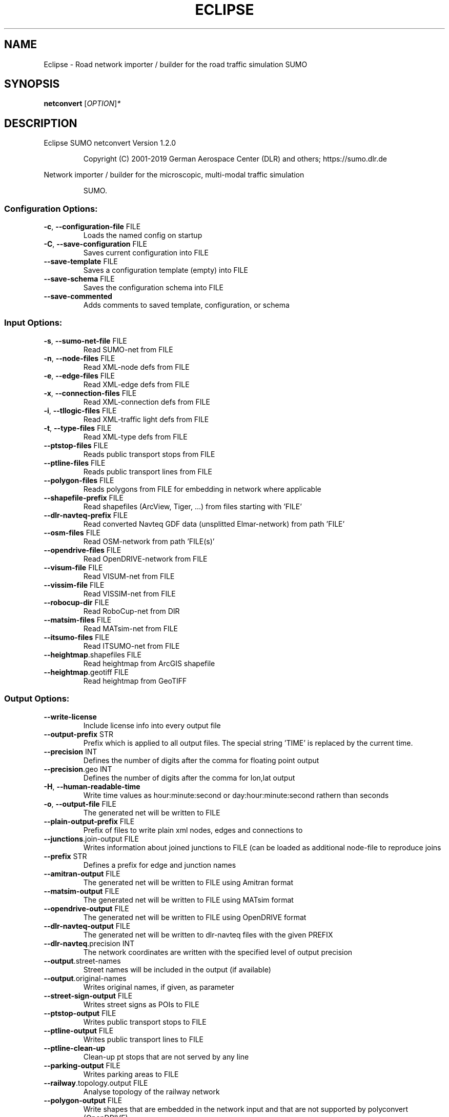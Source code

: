 .\" DO NOT MODIFY THIS FILE!  It was generated by help2man 1.47.6.
.TH ECLIPSE "1" "April 2019" "Eclipse SUMO netconvert Version 1.2.0" "User Commands"
.SH NAME
Eclipse \- Road network importer / builder for the road traffic simulation SUMO
.SH SYNOPSIS
.B netconvert
[\fI\,OPTION\/\fR]\fI\,*\/\fR
.SH DESCRIPTION
Eclipse SUMO netconvert Version 1.2.0
.IP
Copyright (C) 2001\-2019 German Aerospace Center (DLR) and others; https://sumo.dlr.de
.PP
Network importer / builder for the microscopic, multi\-modal traffic simulation
.IP
SUMO.
.SS "Configuration Options:"
.TP
\fB\-c\fR, \fB\-\-configuration\-file\fR FILE
Loads the named config on startup
.TP
\fB\-C\fR, \fB\-\-save\-configuration\fR FILE
Saves current configuration into FILE
.TP
\fB\-\-save\-template\fR FILE
Saves a configuration template (empty)
into FILE
.TP
\fB\-\-save\-schema\fR FILE
Saves the configuration schema into FILE
.TP
\fB\-\-save\-commented\fR
Adds comments to saved template,
configuration, or schema
.SS "Input Options:"
.TP
\fB\-s\fR, \fB\-\-sumo\-net\-file\fR FILE
Read SUMO\-net from FILE
.TP
\fB\-n\fR, \fB\-\-node\-files\fR FILE
Read XML\-node defs from FILE
.TP
\fB\-e\fR, \fB\-\-edge\-files\fR FILE
Read XML\-edge defs from FILE
.TP
\fB\-x\fR, \fB\-\-connection\-files\fR FILE
Read XML\-connection defs from FILE
.TP
\fB\-i\fR, \fB\-\-tllogic\-files\fR FILE
Read XML\-traffic light defs from FILE
.TP
\fB\-t\fR, \fB\-\-type\-files\fR FILE
Read XML\-type defs from FILE
.TP
\fB\-\-ptstop\-files\fR FILE
Reads public transport stops from FILE
.TP
\fB\-\-ptline\-files\fR FILE
Reads public transport lines from FILE
.TP
\fB\-\-polygon\-files\fR FILE
Reads polygons from FILE for embedding
in network where applicable
.TP
\fB\-\-shapefile\-prefix\fR FILE
Read shapefiles (ArcView, Tiger, ...)
from files starting with 'FILE'
.TP
\fB\-\-dlr\-navteq\-prefix\fR FILE
Read converted Navteq GDF data
(unsplitted Elmar\-network) from path
\&'FILE'
.TP
\fB\-\-osm\-files\fR FILE
Read OSM\-network from path 'FILE(s)'
.TP
\fB\-\-opendrive\-files\fR FILE
Read OpenDRIVE\-network from FILE
.TP
\fB\-\-visum\-file\fR FILE
Read VISUM\-net from FILE
.TP
\fB\-\-vissim\-file\fR FILE
Read VISSIM\-net from FILE
.TP
\fB\-\-robocup\-dir\fR FILE
Read RoboCup\-net from DIR
.TP
\fB\-\-matsim\-files\fR FILE
Read MATsim\-net from FILE
.TP
\fB\-\-itsumo\-files\fR FILE
Read ITSUMO\-net from FILE
.TP
\fB\-\-heightmap\fR.shapefiles FILE
Read heightmap from ArcGIS shapefile
.TP
\fB\-\-heightmap\fR.geotiff FILE
Read heightmap from GeoTIFF
.SS "Output Options:"
.TP
\fB\-\-write\-license\fR
Include license info into every output
file
.TP
\fB\-\-output\-prefix\fR STR
Prefix which is applied to all output
files. The special string 'TIME' is
replaced by the current time.
.TP
\fB\-\-precision\fR INT
Defines the number of digits after the
comma for floating point output
.TP
\fB\-\-precision\fR.geo INT
Defines the number of digits after the
comma for lon,lat output
.TP
\fB\-H\fR, \fB\-\-human\-readable\-time\fR
Write time values as hour:minute:second
or day:hour:minute:second rathern than
seconds
.TP
\fB\-o\fR, \fB\-\-output\-file\fR FILE
The generated net will be written to
FILE
.TP
\fB\-\-plain\-output\-prefix\fR FILE
Prefix of files to write plain xml
nodes, edges and connections to
.TP
\fB\-\-junctions\fR.join\-output FILE
Writes information about joined
junctions to FILE (can be loaded as
additional node\-file to reproduce joins
.TP
\fB\-\-prefix\fR STR
Defines a prefix for edge and junction
names
.TP
\fB\-\-amitran\-output\fR FILE
The generated net will be written to
FILE using Amitran format
.TP
\fB\-\-matsim\-output\fR FILE
The generated net will be written to
FILE using MATsim format
.TP
\fB\-\-opendrive\-output\fR FILE
The generated net will be written to
FILE using OpenDRIVE format
.TP
\fB\-\-dlr\-navteq\-output\fR FILE
The generated net will be written to
dlr\-navteq files with the given PREFIX
.TP
\fB\-\-dlr\-navteq\fR.precision INT
The network coordinates are written with
the specified level of output precision
.TP
\fB\-\-output\fR.street\-names
Street names will be included in the
output (if available)
.TP
\fB\-\-output\fR.original\-names
Writes original names, if given, as
parameter
.TP
\fB\-\-street\-sign\-output\fR FILE
Writes street signs as POIs to FILE
.TP
\fB\-\-ptstop\-output\fR FILE
Writes public transport stops to FILE
.TP
\fB\-\-ptline\-output\fR FILE
Writes public transport lines to FILE
.TP
\fB\-\-ptline\-clean\-up\fR
Clean\-up pt stops that are not served by
any line
.TP
\fB\-\-parking\-output\fR FILE
Writes parking areas to FILE
.TP
\fB\-\-railway\fR.topology.output FILE
Analyse topology of the railway network
.TP
\fB\-\-polygon\-output\fR FILE
Write shapes that are embedded in the
network input and that are not
supported by polyconvert (OpenDRIVE)
.TP
\fB\-\-opendrive\-output\fR.straight\-threshold FLOAT
Builds parameterized curves
whenever the angular change  between
straight segments exceeds FLOAT degrees
.SS "Projection Options:"
.TP
\fB\-\-simple\-projection\fR
Uses a simple method for projection
.TP
\fB\-\-proj\fR.scale FLOAT
Scaling factor for input coordinates
.TP
\fB\-\-proj\fR.rotate FLOAT
Rotation (clockwise degrees) for input
coordinates
.TP
\fB\-\-proj\fR.utm
Determine the UTM zone (for a universal
transversal mercator projection based
on the WGS84 ellipsoid)
.TP
\fB\-\-proj\fR.dhdn
Determine the DHDN zone (for a
transversal mercator projection based
on the bessel ellipsoid,
"Gauss\-Krueger")
.TP
\fB\-\-proj\fR STR
Uses STR as proj.4 definition for
projection
.TP
\fB\-\-proj\fR.inverse
Inverses projection
.TP
\fB\-\-proj\fR.dhdnutm
Convert from Gauss\-Krueger to UTM
.TP
\fB\-\-proj\fR.plain\-geo
Write geo coordinates in plain\-xml
.SS "Processing Options:"
.TP
\fB\-\-speed\-in\-kmh\fR
vmax is parsed as given in km/h (some)
.TP
\fB\-\-construction\-date\fR STR
Use YYYY\-MM\-DD date to determine the
readiness of features under
construction
.TP
\fB\-\-flatten\fR
Remove all z\-data
.TP
\fB\-\-plain\fR.extend\-edge\-shape
If edge shapes do not end at the node
positions, extend them
.TP
\fB\-\-numerical\-ids\fR
Remaps alphanumerical IDs of nodes and
edges to ensure that all IDs are
integers
.TP
\fB\-\-reserved\-ids\fR FILE
Ensures that generated ids do not
included any of the typed IDs from FILE
(SUMO\-GUI selection file format)
.TP
\fB\-\-dismiss\-vclasses\fR
Removes vehicle class restrictions from
imported edges
.TP
\fB\-\-geometry\fR.split
Splits edges across geometry nodes
.TP
\fB\-R\fR, \fB\-\-geometry\fR.remove
Replace nodes which only define edge
geometry by geometry points (joins
edges)
.TP
\fB\-\-geometry\fR.remove.keep\-edges.explicit STR
Ensure that the given list of
edges is not modified
.TP
\fB\-\-geometry\fR.remove.keep\-edges.input\-file FILE
Ensure that the edges in FILE
are not modified (Each id on a single
line. Selection files from SUMO\-GUI are
also supported)
.TP
\fB\-\-geometry\fR.max\-segment\-length FLOAT
splits geometry to restrict segment
length
.TP
\fB\-\-geometry\fR.min\-dist FLOAT
reduces too similar geometry points
.TP
\fB\-\-geometry\fR.max\-angle FLOAT
Warn about edge geometries with an angle
above DEGREES in successive segments
.TP
\fB\-\-geometry\fR.min\-radius FLOAT
Warn about edge geometries with a
turning radius less than METERS at the
start or end
.TP
\fB\-\-geometry\fR.min\-radius.fix
Straighten edge geometries to avoid
turning radii less than
geometry.min\-radius
.TP
\fB\-\-geometry\fR.junction\-mismatch\-threshold FLOAT
Warn if the junction shape is
to far away from the original node
position
.TP
\fB\-\-geometry\fR.check\-overlap FLOAT
Warn if edges overlap by more than the
given threshold value
.TP
\fB\-\-geometry\fR.check\-overlap.vertical\-threshold FLOAT
Ignore overlapping edges
if they are separated vertically by the
given threshold.
.TP
\fB\-\-geometry\fR.avoid\-overlap
Modify edge geometries to avoid overlap
at junctions
.TP
\fB\-\-geometry\fR.max\-grade FLOAT
Warn about edge geometries with a grade
in % above FLOAT.
.TP
\fB\-\-geometry\fR.max\-grade.fix
Smooth edge edge geometries with a grade
in above the warning threshold.
.TP
\fB\-\-offset\fR.disable\-normalization
Turn off normalizing node positions
.TP
\fB\-\-offset\fR.x FLOAT
Adds FLOAT to net x\-positions
.TP
\fB\-\-offset\fR.y FLOAT
Adds FLOAT to net y\-positions
.TP
\fB\-\-flip\-y\-axis\fR
Flips the y\-coordinate along zero
.TP
\fB\-\-roundabouts\fR.guess
Enable roundabout\-guessing
.TP
\fB\-\-opposites\fR.guess
Enable guessing of opposite direction
lanes usable for overtaking
.TP
\fB\-\-opposites\fR.guess.fix\-lengths
Ensure that opposite edges have the same
length
.TP
\fB\-\-lefthand\fR
Assumes left\-hand traffic on the network
.TP
\fB\-\-edges\fR.join
Merges edges which connect the same
nodes and are close to each other
(recommended for VISSIM import)
.TP
\fB\-\-speed\fR.offset FLOAT
Modifies all edge speeds by adding FLOAT
.TP
\fB\-\-speed\fR.factor FLOAT
Modifies all edge speeds by multiplying
by FLOAT
.TP
\fB\-\-speed\fR.minimum FLOAT
Modifies all edge speeds to at least
FLOAT
.SS "Building Defaults Options:"
.TP
\fB\-L\fR, \fB\-\-default\fR.lanenumber INT
The default number of lanes in an edge
.TP
\fB\-\-default\fR.lanewidth FLOAT
The default width of lanes
.TP
\fB\-S\fR, \fB\-\-default\fR.speed FLOAT
The default speed on an edge (in m/s)
.TP
\fB\-P\fR, \fB\-\-default\fR.priority INT
The default priority of an edge
.TP
\fB\-\-default\fR.sidewalk\-width FLOAT
The default width of added sidewalks
.TP
\fB\-\-default\fR.crossing\-width FLOAT
The default width of a pedestrian
crossing
.TP
\fB\-\-default\fR.disallow STR
The default for disallowed vehicle
classes
.TP
\fB\-\-default\fR.junctions.keep\-clear
Whether junctions should be kept clear
by default
.TP
\fB\-\-default\fR.junctions.radius FLOAT
The default turning radius of
intersections
.TP
\fB\-\-default\fR.right\-of\-way STR
The default algorithm for computing
right of way rules ('default',
\&'edgePriority')
.SS "TLS Building Options:"
.TP
\fB\-\-tls\fR.discard\-loaded
Does not instatiate traffic lights
loaded from other formats than
plain\-XML
.TP
\fB\-\-tls\fR.discard\-simple
Does not instatiate traffic lights at
geometry\-like nodes loaded from other
formats than plain\-XML
.TP
\fB\-\-tls\fR.set STR
Interprets STR as list of junctions to
be controlled by TLS
.TP
\fB\-\-tls\fR.unset STR
Interprets STR as list of junctions to
be not controlled by TLS
.TP
\fB\-\-tls\fR.guess
Turns on TLS guessing
.TP
\fB\-\-tls\fR.guess.threshold FLOAT
Sets minimum value for the sum of all
incoming lane speeds when guessing TLS
.TP
\fB\-\-tls\fR.taz\-nodes
Sets district nodes as tls\-controlled
.TP
\fB\-\-tls\-guess\fR.joining
Includes node clusters into guess
.TP
\fB\-\-tls\fR.join
Tries to cluster tls\-controlled nodes
.TP
\fB\-\-tls\fR.join\-dist FLOAT
Determines the maximal distance for
joining traffic lights (defaults to 20)
.TP
\fB\-\-tls\fR.uncontrolled\-within
Do not control edges that lie fully
within a joined traffic light. This may
cause collisions but allows old traffic
light plans to be used
.TP
\fB\-\-tls\fR.guess\-signals
Interprets tls nodes surrounding an
intersection as signal positions for a
larger TLS. This is typical pattern for
OSM\-derived networks
.TP
\fB\-\-tls\fR.guess\-signals.dist FLOAT
Distance for interpreting nodes as
signal locations
.TP
\fB\-\-tls\fR.cycle.time INT
Use INT as cycle duration
.TP
\fB\-\-tls\fR.green.time INT
Use INT as green phase duration
.TP
\fB\-D\fR, \fB\-\-tls\fR.yellow.min\-decel FLOAT
Defines smallest vehicle deceleration
.TP
\fB\-\-tls\fR.yellow.patch\-small
Given yellow times are patched even if
being too short
.TP
\fB\-\-tls\fR.yellow.time INT
Set INT as fixed time for yellow phase
durations
.TP
\fB\-\-tls\fR.red.time INT
Set INT as fixed time for red phase
duration at traffic lights that do not
have a conflicting flow
.TP
\fB\-\-tls\fR.allred.time INT
Set INT as fixed time for intermediate
red phase after every switch
.TP
\fB\-\-tls\fR.minor\-left.max\-speed FLOAT
Use FLOAT as threshold for allowing
left\-turning vehicles to move in the
same phase as oncoming straight\-going
vehicles
.TP
\fB\-\-tls\fR.left\-green.time INT
Use INT as green phase duration for left
turns (s). Setting this value to 0
disables additional left\-turning phases
.TP
\fB\-\-tls\fR.crossing\-min.time INT
Use INT as minimum green duration for
pedestrian crossings (s).
.TP
\fB\-\-tls\fR.crossing\-clearance.time INT
Use INT as clearance time for pedestrian
crossings (s).
.TP
\fB\-\-tls\fR.scramble.time INT
Use INT as green phase duration for
pedestrian scramble phase (s).
.TP
\fB\-\-tls\fR.half\-offset STR
TLSs in STR will be shifted by
half\-phase
.TP
\fB\-\-tls\fR.quarter\-offset STR
TLSs in STR will be shifted by
quarter\-phase
.TP
\fB\-\-tls\fR.default\-type STR
TLSs with unspecified type will use STR
as their algorithm
.TP
\fB\-\-tls\fR.layout STR
Set phase layout four grouping opposite
directions or grouping all movements
for one incoming edge ['opposites',
\&'incoming']
.TP
\fB\-\-tls\fR.min\-dur INT
Default minimum phase duration for
traffic lights with variable phase
length
.TP
\fB\-\-tls\fR.max\-dur INT
Default maximum phase duration for
traffic lights with variable phase
length
.SS "Ramp Guessing Options:"
.TP
\fB\-\-ramps\fR.guess
Enable ramp\-guessing
.TP
\fB\-\-ramps\fR.guess\-acceleration\-lanes
Guess on\-ramps and mark acceleration
lanes if they exist but do not add new
lanes
.TP
\fB\-\-ramps\fR.max\-ramp\-speed FLOAT
Treat edges with speed > FLOAT as no
ramps
.TP
\fB\-\-ramps\fR.min\-highway\-speed FLOAT
Treat edges with speed < FLOAT as no
highways
.TP
\fB\-\-ramps\fR.ramp\-length FLOAT
Use FLOAT as ramp\-length
.TP
\fB\-\-ramps\fR.set STR
Tries to handle the given edges as ramps
.TP
\fB\-\-ramps\fR.unset STR
Do not consider the given edges as ramps
.TP
\fB\-\-ramps\fR.no\-split
Avoids edge splitting
.SS "Edge Removal Options:"
.TP
\fB\-\-keep\-edges\fR.min\-speed FLOAT
Only keep edges with speed in
meters/second > FLOAT
.TP
\fB\-\-remove\-edges\fR.explicit STR
Remove edges in STR
.TP
\fB\-\-keep\-edges\fR.explicit STR
Only keep edges in STR or those which
are kept due to other keep\-edges or
remove\-edges options
.TP
\fB\-\-keep\-edges\fR.input\-file FILE
Only keep edges in FILE (Each id on a
single line. Selection files from
SUMO\-GUI are also supported) or those
which are kept due to other keep\-edges
or remove\-edges options
.TP
\fB\-\-remove\-edges\fR.input\-file FILE
Remove edges in FILE. (Each id on a
single line. Selection files from
SUMO\-GUI are also supported)
.TP
\fB\-\-keep\-edges\fR.postload
Remove edges after joining
.TP
\fB\-\-keep\-edges\fR.in\-boundary STR
Only keep edges which are located within
the given boundary (given either as
CARTESIAN corner coordinates
<xmin,ymin,xmax,ymax> or as polygon
<x0,y0,x1,y1,...>)
.TP
\fB\-\-keep\-edges\fR.in\-geo\-boundary STR
Only keep edges which are located within
the given boundary (given either as
GEODETIC corner coordinates
<lon\-min,lat\-min,lon\-max,lat\-max> or as
polygon <lon0,lat0,lon1,lat1,...>)
.TP
\fB\-\-keep\-edges\fR.by\-vclass STR
Only keep edges which allow one of the
vclasss in STR
.TP
\fB\-\-remove\-edges\fR.by\-vclass STR
Remove edges which allow only vclasses
from STR
.TP
\fB\-\-keep\-edges\fR.by\-type STR
Only keep edges where type is in STR
.TP
\fB\-\-keep\-edges\fR.components INT
Only keep the INT largest weakly
connected components
.TP
\fB\-\-remove\-edges\fR.by\-type STR
Remove edges where type is in STR
.TP
\fB\-\-remove\-edges\fR.isolated
Removes isolated edges
.SS "Unregulated Nodes Options:"
.TP
\fB\-\-keep\-nodes\-unregulated\fR
All nodes will be unregulated
.TP
\fB\-\-keep\-nodes\-unregulated\fR.explicit STR
Do not regulate nodes in STR
.TP
\fB\-\-keep\-nodes\-unregulated\fR.district\-nodes
Do not regulate district nodes
.SS "Junctions Options:"
.TP
\fB\-\-no\-internal\-links\fR
Omits internal links
.TP
\fB\-\-no\-turnarounds\fR
Disables building turnarounds
.TP
\fB\-\-no\-turnarounds\fR.tls
Disables building turnarounds at
tls\-controlled junctions
.TP
\fB\-\-no\-turnarounds\fR.geometry
Disables building turnarounds at
geometry\-like junctions
.TP
\fB\-\-no\-turnarounds\fR.except\-deadend
Disables building turnarounds except at
dead end junctions
.TP
\fB\-\-no\-left\-connections\fR
Disables building connections to left
.TP
\fB\-\-junctions\fR.join
Joins junctions that are close to each
other (recommended for OSM import)
.TP
\fB\-\-junctions\fR.join\-dist FLOAT
Determines the maximal distance for
joining junctions (defaults to 10)
.TP
\fB\-\-junctions\fR.join\-exclude STR
Interprets STR as list of junctions to
exclude from joining
.TP
\fB\-\-junctions\fR.corner\-detail INT
Generate INT intermediate points to
smooth out intersection corners
.TP
\fB\-\-junctions\fR.internal\-link\-detail INT
Generate INT intermediate points to
smooth out lanes within the
intersection
.TP
\fB\-\-junctions\fR.scurve\-stretch FLOAT
Generate longer intersections to allow
for smooth s\-curves when the number of
lanes changes
.TP
\fB\-\-junctions\fR.join\-turns
Builds common edges for turning
connections with common from\- and
to\-edge. This causes discrepancies
between geometrical length and assigned
length due to averaging but enables
lane\-changing while turning
.TP
\fB\-\-junctions\fR.limit\-turn\-speed FLOAT
Limits speed on junctions to an average
lateral acceleration of at most FLOAT
m/s^2)
.TP
\fB\-\-junctions\fR.limit\-turn\-speed.min\-angle FLOAT
Do not limit turn speed for
angular changes below FLOAT (degrees).
The value is subtracted from the
geometric angle before computing the
turning radius.
.TP
\fB\-\-junctions\fR.limit\-turn\-speed.min\-angle.railway FLOAT
Do not limit turn speed
for angular changes below FLOAT
(degrees) on railway edges. The value
is subtracted from the geometric angle
before computing the turning radius.
.TP
\fB\-\-junctions\fR.limit\-turn\-speed.warn.straight FLOAT
Warn about turn speed
limits that reduce the speed of
straight connections by more than FLOAT
.TP
\fB\-\-junctions\fR.limit\-turn\-speed.warn.turn FLOAT
Warn about turn speed limits
that reduce the speed of turning
connections (no u\-turns) by more than
FLOAT
.TP
\fB\-\-junctions\fR.small\-radius FLOAT
Default radius for junctions that do not
require wide vehicle turns
.TP
\fB\-\-rectangular\-lane\-cut\fR
Forces rectangular cuts between lanes
and intersections
.TP
\fB\-\-check\-lane\-foes\fR.roundabout
Allow driving onto a multi\-lane road if
there are foes on other lanes (at
roundabouts)
.TP
\fB\-\-check\-lane\-foes\fR.all
Allow driving onto a multi\-lane road if
there are foes on other lanes
(everywhere)
.SS "Pedestrian Options:"
.TP
\fB\-\-sidewalks\fR.guess
Guess pedestrian sidewalks based on edge
speed
.TP
\fB\-\-sidewalks\fR.guess.max\-speed FLOAT
Add sidewalks for edges with a speed
equal or below the given limit
.TP
\fB\-\-sidewalks\fR.guess.min\-speed FLOAT
Add sidewalks for edges with a speed
above the given limit
.TP
\fB\-\-sidewalks\fR.guess.from\-permissions
Add sidewalks for edges that allow
pedestrians on any of their lanes
regardless of speed
.TP
\fB\-\-sidewalks\fR.guess.exclude STR
Do not guess sidewalks for the given
list of edges
.TP
\fB\-\-crossings\fR.guess
Guess pedestrian crossings based on the
presence of sidewalks
.TP
\fB\-\-crossings\fR.guess.speed\-threshold FLOAT
At uncontrolled nodes, do not build
crossings across edges with a speed
above the threshold
.TP
\fB\-\-walkingareas\fR
Always build walking areas even if there
are no crossings
.SS "Railway Options:"
.TP
\fB\-\-railway\fR.signals.discard
Discard all railway signal information
loaded from other formats than
plain\-xml
.TP
\fB\-\-railway\fR.topology.repair
Repair topology of the railway network
.TP
\fB\-\-railway\fR.topology.repair.connect\-straight
Allow bidiretional rail use
wherever rails with opposite directions
meet at a straight angle
.TP
\fB\-\-railway\fR.topology.all\-bidi
Make all rails usable in both direction
.TP
\fB\-\-railway\fR.access\-distance FLOAT
The search radius for finding suitable
road accesses for rail stops
.TP
\fB\-\-railway\fR.max\-accesses INT
The maximum roud accesses registered per
rail stops
.TP
\fB\-\-railway\fR.access\-factor FLOAT
The walking length of the access is
computed as air\-line distance
multiplied by FLOAT
.SS "Formats Options:"
.TP
\fB\-\-osm\fR.skip\-duplicates\-check
Skips the check for duplicate nodes and
edges
.TP
\fB\-\-osm\fR.elevation
Imports elevation data
.TP
\fB\-\-osm\fR.layer\-elevation FLOAT
Reconstruct (relative) elevation based
on layer data. Each layer is raised by
FLOAT m
.TP
\fB\-\-osm\fR.layer\-elevation.max\-grade FLOAT
Maximum grade threshold in % at 50km/h
when reconstrucing elevation based on
layer data. The value is scaled
according to road speed.
.TP
\fB\-\-osm\fR.oneway\-spread\-right
Whether one\-way roads should be spread
to the side instead of centered
.TP
\fB\-\-osm\fR.stop\-output.length FLOAT
The default length of a public transport
stop in FLOAT m
.TP
\fB\-\-osm\fR.stop\-output.length.bus FLOAT
The default length of a bus stop in
FLOAT m
.TP
\fB\-\-osm\fR.stop\-output.length.tram FLOAT
The default length of a tram stop in
FLOAT m
.TP
\fB\-\-osm\fR.stop\-output.length.train FLOAT
The default length of a train stop in
FLOAT m
.TP
\fB\-\-osm\fR.all\-attributes
Whether additional attributes shall be
imported
.TP
\fB\-\-matsim\fR.keep\-length
The edge lengths given in the
MATSIM\-file will be kept
.TP
\fB\-\-matsim\fR.lanes\-from\-capacity
The lane number will be computed from
the capacity
.TP
\fB\-\-shapefile\fR.street\-id STR
Read edge ids from column STR
.TP
\fB\-\-shapefile\fR.from\-id STR
Read from\-node ids from column STR
.TP
\fB\-\-shapefile\fR.to\-id STR
Read to\-node ids from column STR
.TP
\fB\-\-shapefile\fR.type\-id STR
Read type ids from column STR
.TP
\fB\-\-shapefile\fR.laneNumber STR
Read lane number from column STR
.TP
\fB\-\-shapefile\fR.speed STR
Read speed from column STR
.TP
\fB\-\-shapefile\fR.name STR
Read (non\-unique) name from column STR
.TP
\fB\-\-shapefile\fR.node\-join\-dist FLOAT
Distance threshold for determining
whether distinct shapes are connected
(used when from\-id and to\-id are not
available)
.TP
\fB\-\-shapefile\fR.add\-params STR
Add the list of field names as edge
params
.TP
\fB\-\-shapefile\fR.use\-defaults\-on\-failure
Uses edge type defaults on problems
.TP
\fB\-\-shapefile\fR.all\-bidirectional
Insert edges in both directions
.TP
\fB\-\-shapefile\fR.guess\-projection
Guess the proper projection
.TP
\fB\-\-vissim\fR.join\-distance FLOAT
Structure join offset
.TP
\fB\-\-vissim\fR.default\-speed FLOAT
Use FLOAT as default speed
.TP
\fB\-\-vissim\fR.speed\-norm FLOAT
Factor for edge velocity
.TP
\fB\-\-vissim\fR.report\-unset\-speeds
Writes lanes without an explicit speed
set
.TP
\fB\-\-visum\fR.use\-type\-priority
Uses priorities from types
.TP
\fB\-\-visum\fR.use\-type\-laneno
Uses lane numbers from types
.TP
\fB\-\-visum\fR.use\-type\-speed
Uses speeds from types
.TP
\fB\-\-visum\fR.connector\-speeds FLOAT
Sets connector speed
.TP
\fB\-\-visum\fR.connectors\-lane\-number INT
Sets connector lane number
.TP
\fB\-\-visum\fR.no\-connectors
Excludes connectors
.TP
\fB\-\-visum\fR.recompute\-lane\-number
Computes the number of lanes from the
edges' capacities
.TP
\fB\-\-visum\fR.verbose\-warnings
Prints all warnings, some of which are
due to VISUM misbehaviour
.TP
\fB\-\-visum\fR.lanes\-from\-capacity.norm FLOAT
The factor for flow to no. lanes
conversion
.TP
\fB\-\-opendrive\fR.import\-all\-lanes
Imports all lane types
.TP
\fB\-\-opendrive\fR.ignore\-widths
Whether lane widths shall be ignored.
.TP
\fB\-\-opendrive\fR.curve\-resolution FLOAT
The geometry resolution in m when
importing curved geometries as line
segments.
.TP
\fB\-\-opendrive\fR.advance\-stopline FLOAT
Allow stop lines to be built beyond the
start of the junction if the geometries
allow so
.TP
\fB\-\-opendrive\fR.min\-width FLOAT
The minimum lane width for determining
start or end of variable\-width lanes
.TP
\fB\-\-opendrive\fR.internal\-shapes
Import internal lane shapes
.SS "Report Options:"
.TP
\fB\-v\fR, \fB\-\-verbose\fR
Switches to verbose output
.TP
\fB\-\-print\-options\fR
Prints option values before processing
.TP
\-?, \fB\-\-help\fR
Prints this screen or selected topics
.TP
\fB\-V\fR, \fB\-\-version\fR
Prints the current version
.TP
\fB\-X\fR, \fB\-\-xml\-validation\fR STR
Set schema validation scheme of XML
inputs ("never", "auto" or "always")
.TP
\fB\-\-xml\-validation\fR.net STR
Set schema validation scheme of SUMO
network inputs ("never", "auto" or
"always")
.TP
\fB\-W\fR, \fB\-\-no\-warnings\fR
Disables output of warnings
.TP
\fB\-l\fR, \fB\-\-log\fR FILE
Writes all messages to FILE (implies
verbose)
.TP
\fB\-\-message\-log\fR FILE
Writes all non\-error messages to FILE
(implies verbose)
.TP
\fB\-\-error\-log\fR FILE
Writes all warnings and errors to FILE
.TP
\fB\-\-ignore\-errors\fR
Continue on broken input
.TP
\fB\-\-ignore\-errors\fR.connections
Continue on invalid connections
.TP
\fB\-\-show\-errors\fR.connections\-first\-try
Show errors in connections at parsing
.TP
\fB\-\-ignore\-errors\fR.edge\-type
Continue on unknown edge types
.SS "Random Number Options:"
.TP
\fB\-\-random\fR
Initialises the random number generator
with the current system time
.TP
\fB\-\-seed\fR INT
Initialises the random number generator
with the given value
.SH EXAMPLES
.IP
netconvert \-c <CONFIGURATION>
.IP
generate net with options read from file
.IP
netconvert \-n ./nodes.xml \-e ./edges.xml \-v \-t ./owntypes.xml
.IP
generate net with given nodes, edges, and edge types doing verbose output
.SH "REPORTING BUGS"
Report bugs at <https://github.com/eclipse/sumo/issues>.
.br
Get in contact via <sumo@dlr.de>.
.IP
.br
Build features: Linux\-4.15.0\-46\-generic x86_64 GNU 7.3.0 Release Proj GUI
.br
Copyright (C) 2001\-2019 German Aerospace Center (DLR) and others; https://sumo.dlr.de
.PP
.br
Eclipse SUMO netconvert Version 1.2.0 is part of SUMO.
.br
This program and the accompanying materials
are made available under the terms of the Eclipse Public License v2.0
which accompanies this distribution, and is available at
http://www.eclipse.org/legal/epl\-v20.html
.br
SPDX\-License\-Identifier: EPL\-2.0
